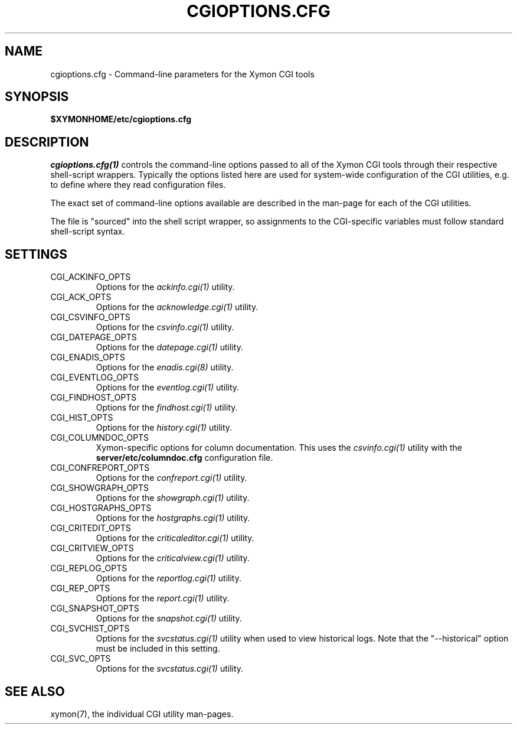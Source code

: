 .TH CGIOPTIONS.CFG 5 "Version 4.3.15: 30 Jan 2014" "Xymon"
.SH NAME
cgioptions.cfg \- Command-line parameters for the Xymon CGI tools

.SH SYNOPSIS
.B $XYMONHOME/etc/cgioptions.cfg

.SH DESCRIPTION
.I cgioptions.cfg(1)
controls the command-line options passed to all of the Xymon CGI tools
through their respective shell-script wrappers. Typically the options
listed here are used for system-wide configuration of the CGI utilities,
e.g. to define where they read configuration files.

The exact set of command-line options available are described in the
man-page for each of the CGI utilities.

The file is "sourced" into the shell script wrapper, so assignments to
the CGI-specific variables must follow standard shell-script syntax.

.SH SETTINGS
.IP CGI_ACKINFO_OPTS
Options for the
.I ackinfo.cgi(1)
utility.

.IP CGI_ACK_OPTS
Options for the
.I acknowledge.cgi(1)
utility.

.IP CGI_CSVINFO_OPTS
Options for the
.I csvinfo.cgi(1)
utility.

.IP CGI_DATEPAGE_OPTS
Options for the
.I datepage.cgi(1)
utility.

.IP CGI_ENADIS_OPTS
Options for the
.I enadis.cgi(8)
utility.

.IP CGI_EVENTLOG_OPTS
Options for the
.I eventlog.cgi(1)
utility.

.IP CGI_FINDHOST_OPTS
Options for the
.I findhost.cgi(1)
utility.

.IP CGI_HIST_OPTS
Options for the
.I history.cgi(1)
utility.

.IP CGI_COLUMNDOC_OPTS
Xymon-specific options for column documentation. This uses the
.I csvinfo.cgi(1)
utility with the \fBserver/etc/columndoc.cfg\fR configuration file.

.IP CGI_CONFREPORT_OPTS
Options for the
.I confreport.cgi(1)
utility.

.IP CGI_SHOWGRAPH_OPTS
Options for the
.I showgraph.cgi(1)
utility.

.IP CGI_HOSTGRAPHS_OPTS
Options for the
.I hostgraphs.cgi(1)
utility.

.IP CGI_CRITEDIT_OPTS
Options for the
.I criticaleditor.cgi(1)
utility.

.IP CGI_CRITVIEW_OPTS
Options for the
.I criticalview.cgi(1)
utility.

.IP CGI_REPLOG_OPTS
Options for the
.I reportlog.cgi(1)
utility.

.IP CGI_REP_OPTS
Options for the
.I report.cgi(1)
utility.

.IP CGI_SNAPSHOT_OPTS
Options for the
.I snapshot.cgi(1)
utility.

.IP CGI_SVCHIST_OPTS
Options for the
.I svcstatus.cgi(1)
utility when used to view historical logs. Note that the
"--historical" option must be included in this setting.

.IP CGI_SVC_OPTS
Options for the
.I svcstatus.cgi(1)
utility.

.SH "SEE ALSO"
xymon(7), the individual CGI utility man-pages.

